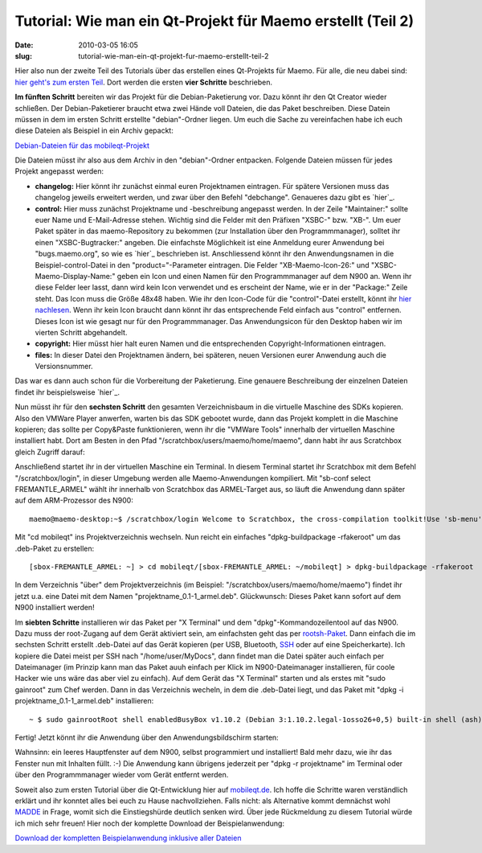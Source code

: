 Tutorial: Wie man ein Qt-Projekt für Maemo erstellt (Teil 2)
############################################################
:date: 2010-03-05 16:05
:slug: tutorial-wie-man-ein-qt-projekt-fur-maemo-erstellt-teil-2

Hier also nun der zweite Teil des Tutorials über das erstellen eines
Qt-Projekts für Maemo. Für alle, die neu dabei sind: `hier geht's zum
ersten Teil`_. Dort werden die ersten **vier Schritte** beschrieben.

.. raw:: html

   </p>

**Im fünften Schritt** bereiten wir das Projekt für die
Debian-Paketierung vor. Dazu könnt ihr den Qt Creator wieder schließen.
Der Debian-Paketierer braucht etwa zwei Hände voll Dateien, die das
Paket beschreiben. Diese Datein müssen in dem im ersten Schritt
erstellte "debian"-Ordner liegen. Um euch die Sache zu vereinfachen habe
ich euch diese Dateien als Beispiel in ein Archiv gepackt:

`Debian-Dateien für das mobileqt-Projekt`_

Die Dateien müsst ihr also aus dem Archiv in den "debian"-Ordner
entpacken. Folgende Dateien müssen für jedes Projekt angepasst werden:

-  **changelog:** Hier könnt ihr zunächst einmal euren Projektnamen
   eintragen. Für spätere Versionen muss das changelog jeweils erweitert
   werden, und zwar über den Befehl "debchange". Genaueres dazu gibt es
   `hier`_.
-  **control:** Hier muss zunächst Projektname und -beschreibung
   angepasst werden. In der Zeile "Maintainer:" sollte euer Name und
   E-Mail-Adresse stehen. Wichtig sind die Felder mit den Präfixen
   "XSBC-" bzw. "XB-". Um euer Paket später in das maemo-Repository zu
   bekommen (zur Installation über den Programmmanager), solltet ihr
   einen "XSBC-Bugtracker:" angeben. Die einfachste Möglichkeit ist eine
   Anmeldung eurer Anwendung bei "bugs.maemo.org", so wie es `hier`_
   beschrieben ist. Anschliessend könnt ihr den Anwendungsnamen in die
   Beispiel-control-Datei in den "product="-Parameter eintragen. Die
   Felder "XB-Maemo-Icon-26:" und "XSBC-Maemo-Display-Name:" geben ein
   Icon und einen Namen für den Programmmanager auf dem N900 an. Wenn
   ihr diese Felder leer lasst, dann wird kein Icon verwendet und es
   erscheint der Name, wie er in der "Package:" Zeile steht. Das Icon
   muss die Größe 48x48 haben. Wie ihr den Icon-Code für die
   "control"-Datei erstellt, könnt ihr `hier nachlesen`_. Wenn ihr kein
   Icon braucht dann könnt ihr das entsprechende Feld einfach aus
   "control" entfernen. Dieses Icon ist wie gesagt nur für den
   Programmmanager. Das Anwendungsicon für den Desktop haben wir im
   vierten Schritt abgehandelt.
-  **copyright:** Hier müsst hier halt euren Namen und die
   entsprechenden Copyright-Informationen eintragen.
-  **files:** In dieser Datei den Projektnamen ändern, bei späteren,
   neuen Versionen eurer Anwendung auch die Versionsnummer.

.. raw:: html

   </p>

Das war es dann auch schon für die Vorbereitung der Paketierung. Eine
genauere Beschreibung der einzelnen Dateien findet ihr beispielsweise
`hier`_.

.. raw:: html

   </p>

Nun müsst ihr für den **sechsten Schritt** den gesamten Verzeichnisbaum
in die virtuelle Maschine des SDKs kopieren. Also den VMWare Player
anwerfen, warten bis das SDK gebootet wurde, dann das Projekt komplett
in die Maschine kopieren; das sollte per Copy&Paste funktionieren, wenn
ihr die "VMWare Tools" innerhalb der virtuellen Maschine installiert
habt. Dort am Besten in den Pfad "/scratchbox/users/maemo/home/maemo",
dann habt ihr aus Scratchbox gleich Zugriff darauf:

|image0|

Anschließend startet ihr in der virtuellen Maschine ein Terminal. In
diesem Terminal startet ihr Scratchbox mit dem Befehl
"/scratchbox/login", in dieser Umgebung werden alle Maemo-Anwendungen
kompiliert. Mit "sb-conf select FREMANTLE\_ARMEL" wählt ihr innerhalb
von Scratchbox das ARMEL-Target aus, so läuft die Anwendung dann später
auf dem ARM-Prozessor des N900:

.. raw:: html

   <p>

::

    maemo@maemo-desktop:~$ /scratchbox/login Welcome to Scratchbox, the cross-compilation toolkit!Use 'sb-menu' to change your compilation target.See /scratchbox/doc/ for documentation.[sbox-FREMANTLE_X86: ~] > sb-conf select FREMANTLE_ARMELShell restarting...[sbox-FREMANTLE_ARMEL: ~] >

.. raw:: html

   </p>

Mit "cd mobileqt" ins Projektverzeichnis wechseln. Nun reicht ein
einfaches "dpkg-buildpackage -rfakeroot" um das .deb-Paket zu erstellen:

.. raw:: html

   <p>

::

    [sbox-FREMANTLE_ARMEL: ~] > cd mobileqt/[sbox-FREMANTLE_ARMEL: ~/mobileqt] > dpkg-buildpackage -rfakeroot  dpkg-buildpackage: source package is mobileqtdpkg-buildpackage: source version is 0.1-1dpkg-buildpackage: source changed by Peter Bouda dpkg-buildpackage: host architecture armeldpkg-buildpackage: source version without epoch 0.1-1: Using Scratchbox tools to satisfy builddeps... hier kommen viele Zeilen ...dpkg-deb: ignoring 3 warnings about the control file(s) dpkg-genchangesdpkg-genchanges: warning: unknown information field `Xb-Maemo-Icon-26' in input data in package's section of control info filedpkg-genchanges: including full source code in uploaddpkg-buildpackage: full upload; Debian-native package (full source is included)

.. raw:: html

   </p>

In dem Verzeichnis "über" dem Projektverzeichnis (im Beispiel:
"/scratchbox/users/maemo/home/maemo") findet ihr jetzt u.a. eine Datei
mit dem Namen "projektname\_0.1-1\_armel.deb". Glückwunsch: Dieses Paket
kann sofort auf dem N900 installiert werden!

.. raw:: html

   </p>

Im **siebten Schritte** installieren wir das Paket per "X Terminal" und
dem "dpkg"-Kommandozeilentool auf das N900. Dazu muss der root-Zugang
auf dem Gerät aktiviert sein, am einfachsten geht das per
`rootsh-Paket`_. Dann einfach die im sechsten Schritt erstellt
.deb-Datei auf das Gerät kopieren (per USB, Bluetooth, `SSH`_ oder auf
eine Speicherkarte). Ich kopiere die Datei meist per SSH nach
"/home/user/MyDocs", dann findet man die Datei später auch einfach per
Dateimanager (im Prinzip kann man das Paket auuh einfach per Klick im
N900-Dateimanager installieren, für coole Hacker wie uns wäre das aber
viel zu einfach). Auf dem Gerät das "X Terminal" starten und als erstes
mit "sudo gainroot" zum Chef werden. Dann in das Verzeichnis wecheln, in
dem die .deb-Datei liegt, und das Paket mit "dpkg -i
projektname\_0.1-1\_armel.deb" installieren:

.. raw:: html

   <p>

::

    ~ $ sudo gainrootRoot shell enabledBusyBox v1.10.2 (Debian 3:1.10.2.legal-1osso26+0,5) built-in shell (ash)Enter 'help' for a list of built-in commands./home/user # cd MyDocs/home/user/MyDocs # dpkg -i mobileqt_0.1-1_armel.deb(Reading database ... 25458 files and directories currently installed.)Unpacking mobileqt (from mobileqt_0.1-1_armel.deb) ...Setting up mobileqt (0.1-1) .../home/user/MyDocs #

.. raw:: html

   </p>

Fertig! Jetzt könnt ihr die Anwendung über den Anwendungsbildschirm
starten:

|image1|

|image2|

Wahnsinn: ein leeres Hauptfenster auf dem N900, selbst programmiert und
installiert! Bald mehr dazu, wie ihr das Fenster nun mit Inhalten füllt.
:-) Die Anwendung kann übrigens jederzeit per "dpkg -r projektname" im
Terminal oder über den Programmmanager wieder vom Gerät entfernt werden.

.. raw:: html

   </p>

Soweit also zum ersten Tutorial über die Qt-Entwicklung hier auf
`mobileqt.de`_. Ich hoffe die Schritte waren verständlich erklärt und
ihr konntet alles bei euch zu Hause nachvollziehen. Falls nicht: als
Alternative kommt demnächst wohl `MADDE`_ in Frage, womit sich die
Einstiegshürde deutlich senken wird. Über jede Rückmeldung zu diesem
Tutorial würde ich mich sehr freuen! Hier noch der komplette Download
der Beispielanwendung:

.. raw:: html

   </p>

`Download der kompletten Beispielanwendung inklusive aller Dateien`_

.. raw:: html

   <p>

.. raw:: html

   <script type="text/javascript"></p><p>var flattr_uid = '12306';</p><p>var flattr_tle = 'Tutorial: Wie man ein Qt-Projekt für Maemo erstellt (Teil 2)';</p><p>var flattr_dsc = 'Hier also nun der zweite Teil des Tutorials über das erstellen eines Qt-Projekts für Maemo. Für alle, die neu dabei sind: hier geht\'s zum ersten Teil. Dort werden die ersten vier Schritte beschrieb...';</p><p>var flattr_cat = 'text';</p><p>var flattr_lng = 'de_DE';</p><p>var flattr_tag = 'Maemo, C++, Tutorial, Paketerstellung';</p><p>var flattr_url = 'http://www.dasskript.com/blogposts/15';</p><p>var flattr_btn = 'compact';</p><p></script>

.. raw:: html

   </p>

.. raw:: html

   <p>

.. raw:: html

   <script src="http://api.flattr.com/button/load.js" type="text/javascript"></script>

.. raw:: html

   </p>

.. raw:: html

   </p>

.. _hier geht's zum ersten Teil: http://www.mobileqt.de/blogposts/13
.. _Debian-Dateien für das mobileqt-Projekt: /tutorials/1/mobileqt_debian.zip
.. _hier: http://debiananwenderhandbuch.de/toolspakerzeugen.html#debchange
.. _hier: http://wiki.maemo.org/Bugs:Adding_Extra_products
.. _hier nachlesen: http://wiki.maemo.org/Packaging#Displaying_an_icon_in_the_Application_Manager_next_to_your_package
.. _hier: http://debiananwenderhandbuch.de/debianpaketeerstellen.html
.. _rootsh-Paket: http://wiki.maemo.org/Root_access#rootsh
.. _SSH: http://wiki.maemo.org/SSH
.. _mobileqt.de: http://mobileqt.de
.. _MADDE: http://wiki.maemo.org/MADDE
.. _Download der kompletten Beispielanwendung inklusive aller Dateien: /tutorials/1/mobileqt_tutorial1.zip

.. |image0| image:: /tutorials/1/tut1_7.png
.. |image1| image:: /tutorials/1/tut1_8.png
.. |image2| image:: /tutorials/1/tut1_9.png
